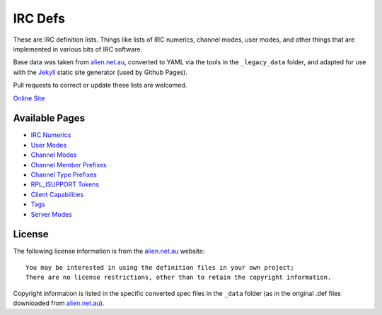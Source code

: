 IRC Defs
========
These are IRC definition lists. Things like lists of IRC numerics, channel modes, user modes, and other things that are implemented in various bits of IRC software.

Base data was taken from `alien.net.au <https://www.alien.net.au/irc/>`_, converted to YAML via the tools in the ``_legacy_data`` folder, and adapted for use with the `Jekyll <http://jekyllrb.com/>`_ static site generator (used by Github Pages).

Pull requests to correct or update these lists are welcomed.

`Online Site <http://defs.ircdocs.horse/>`_


Available Pages
---------------
* `IRC Numerics <http://defs.ircdocs.horse/defs/numerics.html>`_
* `User Modes <http://defs.ircdocs.horse/defs/usermodes.html>`_
* `Channel Modes <http://defs.ircdocs.horse/defs/chanmodes.html>`_
* `Channel Member Prefixes <http://defs.ircdocs.horse/defs/chanmembers.html>`_
* `Channel Type Prefixes <http://defs.ircdocs.horse/defs/chantypes.html>`_
* `RPL_ISUPPORT Tokens <http://defs.ircdocs.horse/defs/isupport.html>`_
* `Client Capabilities <http://defs.ircdocs.horse/defs/clientcaps.html>`_
* `Tags <http://defs.ircdocs.horse/defs/tags.html>`_
* `Server Modes <http://defs.ircdocs.horse/defs/servermodes.html>`_


License
-------
The following license information is from the `alien.net.au <https://www.alien.net.au/irc/>`_ website::

    You may be interested in using the definition files in your own project;
    There are no license restrictions, other than to retain the copyright information.

Copyright information is listed in the specific converted spec files in the ``_data`` folder (as in the original .def files downloaded from `alien.net.au <https://www.alien.net.au/irc/>`_).
